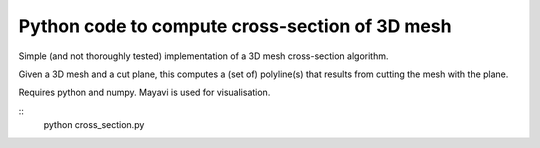Python code to compute cross-section of 3D mesh
===============================================

Simple (and not thoroughly tested) implementation of a 3D mesh cross-section
algorithm.

Given a 3D mesh and a cut plane, this computes a (set of) polyline(s) that
results from cutting the mesh with the plane.

Requires python and numpy. Mayavi is used for visualisation.

::
    python cross_section.py


.. image:: screenshot.png
   :width: 50%
